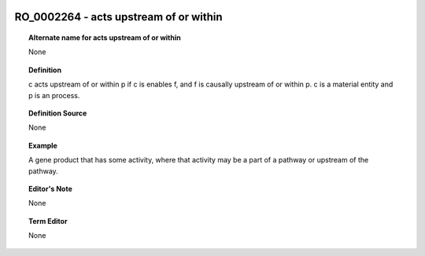 
  .. _RO_0002264:
  .. _acts upstream of or within:
  .. index:: 
     single: RO_0002264; acts upstream of or within
     single: acts upstream of or within; RO_0002264

RO_0002264 - acts upstream of or within
====================================================================================

.. topic:: Alternate name for acts upstream of or within

    None


.. topic:: Definition

    c acts upstream of or within p if c is enables f, and f is causally upstream of or within p. c is a material entity and p is an process.


.. topic:: Definition Source

    None


.. topic:: Example

    A gene product that has some activity, where that activity may be a part of a pathway or upstream of the pathway.


.. topic:: Editor's Note

    None


.. topic:: Term Editor

    None

